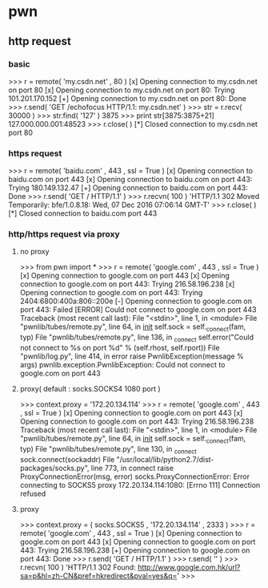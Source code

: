 * pwn
** http request
*** basic
>>> r = remote( 'my.csdn.net' , 80 )
[x] Opening connection to my.csdn.net on port 80
[x] Opening connection to my.csdn.net on port 80: Trying 101.201.170.152
[+] Opening connection to my.csdn.net on port 80: Done
>>> r.send( 'GET /echofocus HTTP/1.1\r\nHost: my.csdn.net\r\n\r\n' )
>>> str = r.recv( 30000 )
>>> str.find( '127' )
3875
>>> print str[3875:3875+21]
127.000.000.001:48523
>>> r.close( )
[*] Closed connection to my.csdn.net port 80
*** https request
>>> r = remote( 'baidu.com' , 443 , ssl = True )
[x] Opening connection to baidu.com on port 443
[x] Opening connection to baidu.com on port 443: Trying 180.149.132.47
[+] Opening connection to baidu.com on port 443: Done
>>> r.send( 'GET / HTTP/1.1\r\n\r\n' )
>>> r.recvn( 100 )
'HTTP/1.1 302 Moved Temporarily\r\nServer: bfe/1.0.8.18\r\nDate: Wed, 07 Dec 2016 07:06:14 GMT\r\nContent-T'
>>> r.close( )
[*] Closed connection to baidu.com port 443
*** http/https request via proxy
**** no proxy
>>> from pwn import *
>>> r = remote( 'google.com' , 443 , ssl = True )
[x] Opening connection to google.com on port 443
[x] Opening connection to google.com on port 443: Trying 216.58.196.238
[x] Opening connection to google.com on port 443: Trying 2404:6800:400a:806::200e
[-] Opening connection to google.com on port 443: Failed
[ERROR] Could not connect to google.com on port 443
Traceback (most recent call last):
  File "<stdin>", line 1, in <module>
  File "pwnlib/tubes/remote.py", line 64, in __init__
    self.sock   = self._connect(fam, typ)
  File "pwnlib/tubes/remote.py", line 136, in _connect
    self.error("Could not connect to %s on port %d" % (self.rhost, self.rport))
  File "pwnlib/log.py", line 414, in error
    raise PwnlibException(message % args)
pwnlib.exception.PwnlibException: Could not connect to google.com on port 443
**** proxy( default : socks.SOCKS4 1080 port )
>>> context.proxy = '172.20.134.114'
>>> r = remote( 'google.com' , 443 , ssl = True )
[x] Opening connection to google.com on port 443
[x] Opening connection to google.com on port 443: Trying 216.58.196.238
Traceback (most recent call last):
  File "<stdin>", line 1, in <module>
  File "pwnlib/tubes/remote.py", line 64, in __init__
    self.sock   = self._connect(fam, typ)
  File "pwnlib/tubes/remote.py", line 130, in _connect
    sock.connect(sockaddr)
  File "/usr/local/lib/python2.7/dist-packages/socks.py", line 773, in connect
    raise ProxyConnectionError(msg, error)
socks.ProxyConnectionError: Error connecting to SOCKS5 proxy 172.20.134.114:1080: [Errno 111] Connection refused
**** proxy
>>> context.proxy = ( socks.SOCKS5 , '172.20.134.114' , 2333 )
>>> r = remote( 'google.com' , 443 , ssl = True )
[x] Opening connection to google.com on port 443
[x] Opening connection to google.com on port 443: Trying 216.58.196.238
[+] Opening connection to google.com on port 443: Done
>>> r.send( 'GET / HTTP/1.1\r\n' )
>>> r.send( '\r\n' )
>>> r.recvn( 100 )
'HTTP/1.1 302 Found\r\nLocation: http://www.google.com.hk/url?sa=p&hl=zh-CN&pref=hkredirect&pval=yes&q='
>>>
